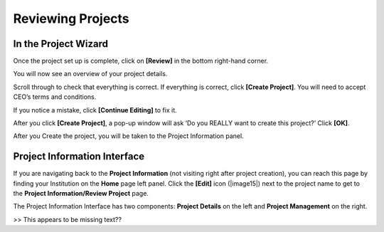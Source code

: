 
Reviewing Projects
==================

In the Project Wizard
---------------------

Once the project set up is complete, click on **[Review]** in the bottom right-hand corner.

You will now see an overview of your project details.

Scroll through to check that everything is correct. If everything is correct, click **[Create Project]**. You will need to accept CEO’s terms and conditions.

If you notice a mistake, click **[Continue Editing]** to fix it.

After you click **[Create Project]**, a pop-up window will ask ‘Do you REALLY want to create this project?’ Click **[OK]**.

After you Create the project, you will be taken to the Project Information panel. 

Project Information Interface
-----------------------------

If you are navigating back to the **Project Information** (not visiting right after project creation), you can reach this page by finding your Institution on the **Home** page left panel. Click the **[Edit]** icon (|image15|) next to the project name to get to the **Project Information/Review Project** page.

The Project Information Interface has two components: **Project Details** on the left and **Project Management** on the right.

>> This appears to be missing text??